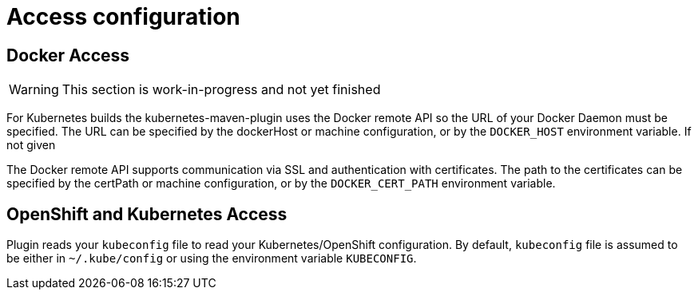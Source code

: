 [[access-configuration]]

= Access configuration

== Docker Access

WARNING: This section is work-in-progress and not yet finished

For Kubernetes builds the kubernetes-maven-plugin uses the Docker remote API so the URL of your Docker Daemon must be specified. The URL can be specified by the dockerHost or machine configuration, or by the `DOCKER_HOST` environment variable. If not given

The Docker remote API supports communication via SSL and
authentication with certificates.  The path to the certificates can
be specified by the certPath or machine configuration, or by the
`DOCKER_CERT_PATH` environment variable.


== OpenShift and Kubernetes Access

Plugin reads your `kubeconfig` file to read your Kubernetes/OpenShift configuration. By default, `kubeconfig` file is assumed to be either
in `~/.kube/config` or using the environment variable `KUBECONFIG`.

